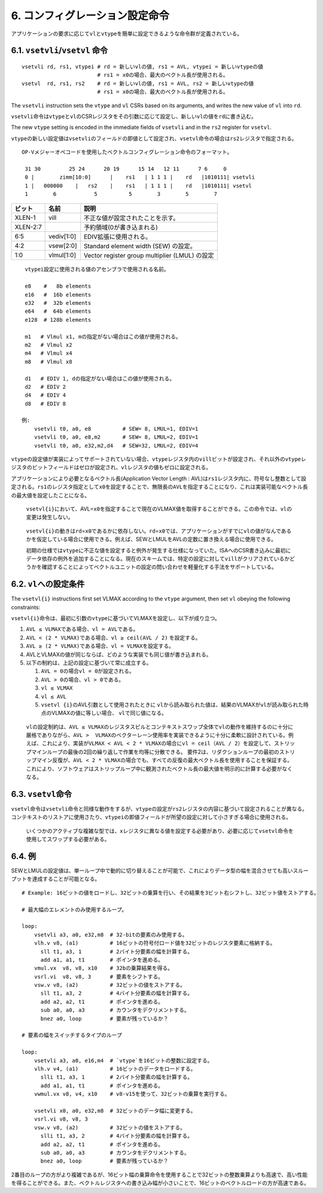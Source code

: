 6. コンフィグレーション設定命令
-------------------------------

アプリケーションの要求に応じて\ ``vl``\ と\ ``vtype``\ を簡単に設定できるような命令群が定義されている。

6.1. ``vsetvli``/``vsetvl`` 命令
~~~~~~~~~~~~~~~~~~~~~~~~~~~~~~~~

::

    vsetvli rd, rs1, vtypei # rd = 新しいvlの値, rs1 = AVL, vtypei = 新しいvtypeの値
                            # rs1 = x0の場合、最大のベクトル長が使用される。
    vsetvl  rd, rs1, rs2    # rd = 新しいvlの値, rs1 = AVL, rs2 = 新しいvtypeの値
                            # rs1 = x0の場合、最大のベクトル長が使用される。

The ``vsetvli`` instruction sets the ``vtype`` and ``vl`` CSRs based on
its arguments, and writes the new value of ``vl`` into ``rd``.

``vsetvli``\ 命令は\ ``vtype``\ と\ ``vl``\ のCSRレジスタをその引数に応じて設定し、新しい\ ``vl``\ の値を\ ``rd``\ に書き込む。

The new ``vtype`` setting is encoded in the immediate fields of
``vsetvli`` and in the ``rs2`` register for ``vsetvl``.

``vtype``\ の新しい設定値は\ ``vsetvli``\ のフィールドの即値として設定され、\ ``vsetvl``\ 命令の場合は\ ``rs2``\ レジスタで指定される。

::

   OP-Vメジャーオペコードを使用したベクトルコンフィグレーション命令のフォーマット。

    31 30         25 24      20 19      15 14   12 11      7 6     0
    0 |        zimm[10:0]      |    rs1   | 1 1 1 |    rd   |1010111| vsetvli
    1 |   000000    |   rs2    |    rs1   | 1 1 1 |    rd   |1010111| vsetvl
    1        6            5          5        3        5        7

+----------+------------+------------------------------------------------+
| ビット   | 名前       | 説明                                           |
+==========+============+================================================+
| XLEN-1   | vill       | 不正な値が設定されたことを示す。               |
+----------+------------+------------------------------------------------+
| XLEN-2:7 |            | 予約領域(0が書き込まれる)                      |
+----------+------------+------------------------------------------------+
| 6:5      | vediv[1:0] | EDIV拡張に使用される。                         |
+----------+------------+------------------------------------------------+
| 4:2      | vsew[2:0]  | Standard element width (SEW) の設定。          |
+----------+------------+------------------------------------------------+
| 1:0      | vlmul[1:0] | Vector register group multiplier (LMUL) の設定 |
+----------+------------+------------------------------------------------+

::

    vtypei設定に使用される値のアセンブラで使用される名前。
    
    e8    #   8b elements
    e16   #  16b elements
    e32   #  32b elements
    e64   #  64b elements
    e128  # 128b elements

    m1   # Vlmul x1, mの指定がない場合はこの値が使用される。
    m2   # Vlmul x2
    m4   # Vlmul x4
    m8   # Vlmul x8

    d1   # EDIV 1, dの指定がない場合はこの値が使用される。
    d2   # EDIV 2
    d4   # EDIV 4
    d8   # EDIV 8

   例:
       vsetvli t0, a0, e8          # SEW= 8, LMUL=1, EDIV=1
       vsetvli t0, a0, e8,m2       # SEW= 8, LMUL=2, EDIV=1
       vsetvli t0, a0, e32,m2,d4   # SEW=32, LMUL=2, EDIV=4

``vtype``\ の設定値が実装によってサポートされていない場合、\ ``vtype``\ レジスタ内の\ ``vill``\ ビットが設定され、それ以外の\ ``vtype``\ レジスタのビットフィールドはゼロが設定され、\ ``vl``\ レジスタの値もゼロに設定される。

アプリケーションにより必要となるベクトル長(Application Vector Length :
AVL)は\ ``rs1``\ レジスタ内に、符号なし整数として設定される。\ ``rs1``\ のレジスタ指定として\ ``x0``\ を設定することで、無限長の\ ``AVL``\ を指定することになり、これは実装可能なベクトル長の最大値を設定したことになる。

   ``vsetvl{i}``\ において、AVL=\ ``x0``\ を指定することで現在のVLMAX値を取得することができる。この命令では、\ ``vl``\ の変更は発生しない。

..

   ``vsetvl{i}``\ の動きは\ ``rd``\ =\ ``x0``\ であるかに依存しない。\ ``rd``\ =\ ``x0``\ では、アプリケーションがすでに\ ``vl``\ の値がなんであるかを仮定している場合に使用できる。例えば、SEWとLMULをAVLの定数に置き換える場合に使用できる。

   初期の仕様では\ ``vtype``\ に不正な値を設定すると例外が発生する仕様になっていた。ISAへのCSR書き込みに最初にデータ依存の例外を追加することになる。現在のスキームでは、特定の設定に対して\ ``vill``\ がクリアされているかどうかを確認することによってベクトルユニットの設定の問い合わせを軽量化する手法をサポートしている。

6.2. ``vl``\ への設定条件
~~~~~~~~~~~~~~~~~~~~~~~~~

The ``vsetvl{i}`` instructions first set VLMAX according to the
``vtype`` argument, then set ``vl`` obeying the following constraints:

``vsetvl{i}``\ 命令は、最初に引数の\ ``vtype``\ に基づいてVLMAXを設定し、以下が成り立つ。

1. ``AVL ≤ VLMAX``\ である場合、\ ``vl = AVL``\ である。
2. ``AVL < (2 * VLMAX)``\ である場合、\ ``vl ≥ ceil(AVL / 2)``
   を設定する。
3. ``AVL ≥ (2 * VLMAX)``\ である場合、\ ``vl = VLMAX``\ を設定する。
4. AVLとVLMAXの値が同じならば、どのような実装でも同じ値が書き込まれる。
5. 以下の制約は、上記の設定に基づいて常に成立する。

   1. ``AVL = 0``\ の場合\ ``vl = 0``\ が設定される。
   2. ``AVL > 0``\ の場合、\ ``vl > 0``\ である。
   3. ``vl ≤ VLMAX``
   4. ``vl ≤ AVL``
   5. ``vsetvl {i}``\ のAVL引数として使用されたときに
      ``vl``\ から読み取られた値は、結果のVLMAXが\ ``vl``\ が読み取られた時点のVLMAXの値に等しい場合、
      ``vl``\ で同じ値になる。

..

   ``vl``\ の設定制約は、\ ``AVL ≤ VLMAX``\ のレジスタスピルとコンテキストスワップ全体で\ ``vl``\ の動作を維持するのに十分に厳格でありながら、\ ``AVL >  VLMAX``\ のベクターレーン使用率を実装できるように十分に柔軟に設計されている。例えば、これにより、実装が\ ``VLMAX < AVL < 2 * VLMAX``\ の場合に\ ``vl = ceil（AVL / 2）``\ を設定して、ストリップマインループの最後の2回の繰り返しで作業を均等に分散できる。
   要件2は、リダクションループの最初のストリップマイン反復が、\ ``AVL < 2 * VLMAX``\ の場合でも、すべての反復の最大ベクトル長を使用することを保証する。
   これにより、ソフトウェアはストリップループ中に観測されたベクトル長の最大値を明示的に計算する必要がなくなる。

6.3. ``vsetvl``\ 命令
~~~~~~~~~~~~~~~~~~~~~

``vsetvl``\ 命令は\ ``vsetvli``\ 命令と同様な動作をするが、\ ``vtype``\ の設定が\ ``rs2``\ レジスタの内容に基づいて設定されることが異なる。コンテキストのリストアに使用さたり、\ ``vtypei``\ の即値フィールドが所望の設定に対して小さすぎる場合に使用される。

   いくつかのアクティブな複雑な型では、\ ``x``\ レジスタに異なる値を設定する必要があり、必要に応じて\ ``vsetvl``\ 命令を使用してスワップする必要がある。

6.4. 例
~~~~~~~

SEWとLMULの設定値は、単一ループ中で動的に切り替えることが可能で、これによりデータ型の幅を混合させても高いスループットを達成することが可能となる。

::

   # Example: 16ビットの値をロードし、32ビットの乗算を行い、その結果を3ビット右シフトし、32ビット値をストアする。

   # 最大幅のエレメントのみ使用するループ。

   loop:
       vsetvli a3, a0, e32,m8  # 32-bitの要素のみ使用する。
       vlh.v v8, (a1)          # 16ビットの符号付ロード値を32ビットのレジスタ要素に格納する。
         sll t1, a3, 1         # 2バイト分要素の幅を計算する。
         add a1, a1, t1        # ポインタを進める。
       vmul.vx  v8, v8, x10    # 32bの乗算結果を得る。
       vsrl.vi  v8, v8, 3      # 要素をシフトする。
       vsw.v v8, (a2)          # 32ビットの値をストアする。
         sll t1, a3, 2         # 4バイト分要素の幅を計算する。
         add a2, a2, t1        # ポインタを進める。
         sub a0, a0, a3        # カウンタをデクリメントする。
         bnez a0, loop         # 要素が残っているか？

   # 要素の幅をスイッチするタイプのループ

   loop:
       vsetvli a3, a0, e16,m4  # `vtype`を16ビットの整数に設定する。
       vlh.v v4, (a1)          # 16ビットのデータをロードする。
         slli t1, a3, 1        # 2バイト分要素の幅を計算する。
         add a1, a1, t1        # ポインタを進める。
       vwmul.vx v8, v4, x10    # v8-v15を使って、32ビットの乗算を実行する。
       
       vsetvli x0, a0, e32,m8  # 32ビットのデータ幅に変更する。
       vsrl.vi v8, v8, 3
       vsw.v v8, (a2)          # 32ビットの値をストアする。
         slli t1, a3, 2        # 4バイト分要素の幅を計算する。
         add a2, a2, t1        # ポインタを進める。
         sub a0, a0, a3        # カウンタをデクリメントする。
         bnez a0, loop         # 要素が残っているか？

2番目のループの方がより複雑であるが、16ビット幅の乗算命令を使用することで32ビットの整数乗算よりも高速で、高い性能を得ることができる。また、ベクトルレジスタへの書き込み幅が小さいことで、16ビットのベクトルロードの方が高速である。
